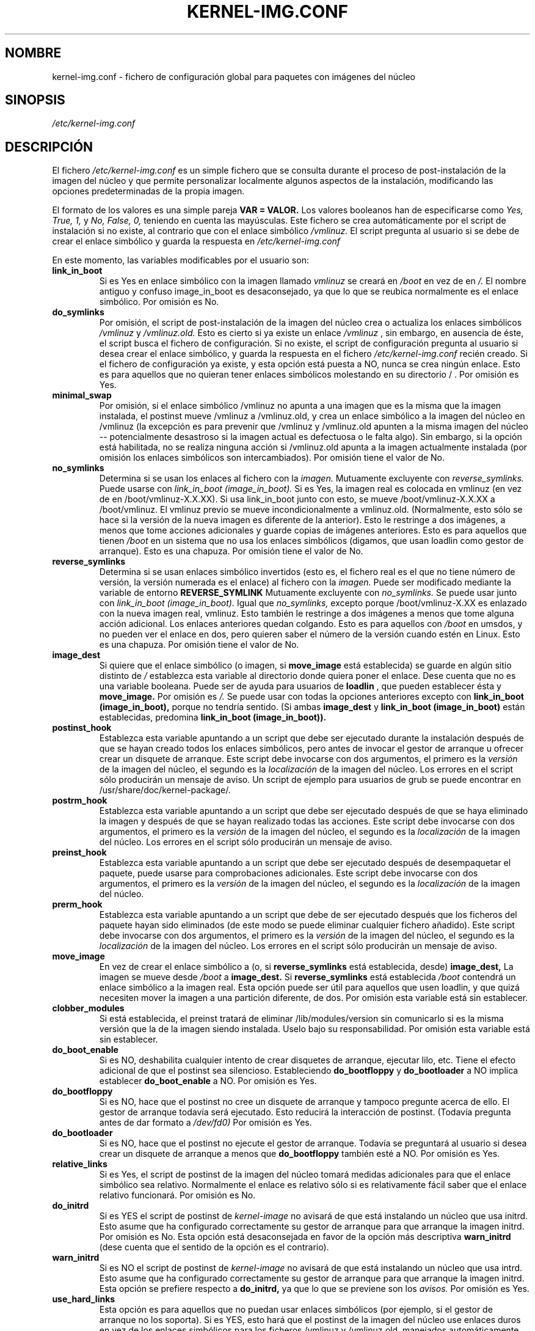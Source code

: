 .\" Hey, Emacs! This is an -*- nroff -*- source file.
.\" Copyright (c) 2000 Manoj Srivastava <srivasta@debian.org>
.\"
.\" This is free documentation; you can redistribute it and/or
.\" modify it under the terms of the GNU General Public License as
.\" published by the Free Software Foundation; either version 2 of
.\" the License, or (at your option) any later version.
.\"
.\" The GNU General Public License's references to "object code"
.\" and "executables" are to be interpreted as the output of any
.\" document formatting or typesetting system, including
.\" intermediate and printed output.
.\"
.\" This manual is distributed in the hope that it will be useful,
.\" but WITHOUT ANY WARRANTY; without even the implied warranty of
.\" MERCHANTABILITY or FITNESS FOR A PARTICULAR PURPOSE.  See the
.\" GNU General Public License for more details.
.\"
.\" You should have received a copy of the GNU General Public
.\" License along with this manual; if not, write to the Free
.\" Software Foundation, Inc., 675 Mass Ave, Cambridge, MA 02139,
.\" USA.
.\"
.\" $Id: kernel-img.conf.es.5,v 1.2 2003/06/09 19:15:21 srivasta Exp $
.\"

.\" (c) 2003 Software in the Public Interest
.\" Esta traducción ha sido realizada por Rubén Porras <nahoo@inicia.es>
.\" Está basada en la página de manual original:
.\" versión 1.2 del CVS de
.\" /cvs/debian-doc/manpages/english/kernel-package/kernel-img.conf.5 
.\" Revisada por Rudy Godoy <rudy@kernel-panik.org>

.TH KERNEL\-IMG.CONF 5 "21 de marzo de 2000" "Debian" "manual Debian GNU/Linux" 
.\" NAME should be all caps, SECTION should be 1-8, maybe w/ subsection
.\" other parms are allowed: see man(7), man(1)
.SH NOMBRE
kernel\-img.conf \- fichero de configuración global para paquetes con
imágenes del núcleo
.SH SINOPSIS
.I /etc/kernel\-img.conf
.SH "DESCRIPCIÓN"
El fichero 
.I /etc/kernel\-img.conf
es un simple fichero que se consulta durante el proceso de post-instalación de la
imagen del núcleo y que permite personalizar localmente algunos aspectos de la
instalación, modificando las opciones predeterminadas de la propia imagen.
.PP
El formato de los valores es una simple pareja
.B VAR = VALOR. 
Los valores booleanos han de especificarse como
.I Yes, True, 1,
y
.I No, False, 0,
teniendo en cuenta las mayúsculas.
Este fichero se crea automáticamente por el script de instalación si no existe,
al contrario que con el enlace simbólico
.I /vmlinuz.
El script pregunta al usuario si se debe de crear el enlace simbólico y guarda la
respuesta en
.I /etc/kernel\-img.conf
.PP
En este momento, las variables modificables por el usuario son:
.TP
.B link_in_boot 
Si es Yes en enlace simbólico con la imagen llamado
.I vmlinuz 
se creará en 
.I /boot 
en vez de en
.I /.  
El nombre antiguo y confuso image_in_boot es desaconsejado, ya que lo que
se reubica normalmente es el enlace simbólico.
Por omisión es No.
.TP
.B do_symlinks
Por omisión, el script de post-instalación de la imagen del núcleo crea o
actualiza los enlaces simbólicos
.I /vmlinuz
y 
.I /vmlinuz.old.
Esto es cierto si ya existe un enlace
.I /vmlinuz
, sin embargo, en ausencia de éste, el script busca el fichero de configuración.
Si no existe, el script de configuración pregunta al usuario si desea crear el
enlace simbólico, y guarda la respuesta en el fichero
.I /etc/kernel-img.conf
recién creado.
Si el fichero de configuración ya existe, y esta opción está puesta a NO, nunca
se crea ningún enlace. Esto es para aquellos que no quieran tener enlaces
simbólicos molestando en su directorio / . Por omisión es Yes.
.TP
.B minimal_swap
Por omisión, si el enlace simbólico /vmlinuz no apunta a una imagen que es la
misma que la imagen instalada, el postinst mueve /vmlinuz a /vmlinuz.old, y crea
un enlace simbólico a la imagen del núcleo en /vmlinuz (la excepción es para
prevenir que /vmlinuz y /vmlinuz.old apunten a la misma imagen del núcleo --
potencialmente desastroso si la imagen actual es defectuosa o le falta
algo). Sin embargo, si la opción está habilitada, no se realiza ninguna acción si
/vmlinuz.old apunta a la imagen actualmente instalada (por omisión los enlaces
simbólicos son intercambiados). Por omisión tiene el valor de No.
.TP
.B no_symlinks
Determina si se usan los enlaces al fichero con la
.I imagen.
Mutuamente excluyente con
.I reverse_symlinks. 
Puede usarse con
.I link_in_boot (image_in_boot).
Si es Yes, la imagen real es colocada en vmlinuz (en vez de en
/boot/vmlinuz-X.X.XX). Si usa link_in_boot junto con esto, se mueve
/boot/vmlinuz-X.X.XX a /boot/vmlinuz. El vmlinuz previo se mueve
incondicionalmente a vmlinuz.old. (Normalmente, esto sólo se hace si la versión
de la nueva imagen es diferente de la anterior). Esto le restringe a dos
imágenes, a menos que tome acciones adicionales y guarde copias de imágenes
anteriores.
Esto es para aquellos que tienen
.I /boot
en un sistema que no usa los enlaces simbólicos (digamos, que usan loadlin
como gestor de arranque). Esto es una chapuza.
Por omisión tiene el valor de No. 
.TP
.B reverse_symlinks
Determina si se usan enlaces simbólico invertidos (esto es, el fichero real es
el que no tiene número de versión, la versión numerada es el enlace) al fichero
con la 
.I imagen.
Puede ser modificado mediante la variable de entorno
.B REVERSE_SYMLINK
Mutuamente excluyente con
.I no_symlinks.
Se puede usar junto con
.I link_in_boot (image_in_boot).
Igual que
.I no_symlinks, 
excepto porque /boot/vmlinuz-X.XX es enlazado con la nueva imagen real,
vmlinuz. Esto también le restringe a dos imágenes a menos que tome alguna acción
adicional. Los enlaces anteriores quedan colgando. Esto es para aquellos con
.I /boot
en umsdos, y no pueden ver el enlace en dos, pero quieren saber el número de la
versión cuando estén en Linux. Esto es una chapuza.
Por omisión tiene el valor de No.
.TP
.B image_dest 
Si quiere que el enlace simbólico (o imagen, si 
.B move_image 
está establecida) se guarde en algún sitio distinto de
.I /
establezca esta variable al directorio donde quiera poner el enlace. Dese cuenta
que no es una variable booleana. Puede ser de ayuda para usuarios de
.B loadlin
, que pueden establecer ésta y
.B move_image. 
Por omisión es
.I /.
Se puede usar con todas la opciones anteriores excepto con
.B link_in_boot (image_in_boot),
porque no tendría sentido. (Si ambas
.B image_dest 
y 
.B link_in_boot (image_in_boot)
están establecidas, predomina
.B link_in_boot (image_in_boot)).
.TP
.B postinst_hook 
Establezca esta variable apuntando a un script que debe ser ejecutado durante la
instalación después de que se hayan creado todos los enlaces simbólicos, pero
antes de invocar el gestor de arranque u ofrecer crear un disquete de
arranque. Este script debe invocarse con dos argumentos, el primero es la
.I versión
de la imagen del núcleo, el segundo es la
.I localización
de la imagen del núcleo. Los errores en el script sólo producirán un mensaje de
aviso. Un script de ejemplo para usuarios de grub se puede encontrar
en /usr/share/doc/kernel-package/.
.TP
.B postrm_hook 
Establezca esta variable apuntando a un script que debe ser ejecutado después de
que se haya eliminado la imagen y después de que se hayan realizado todas las
acciones. Este script debe invocarse con dos argumentos, el primero es la
.I versión
de la imagen del núcleo, el segundo es la
.I localización
de la imagen del núcleo. Los errores en el script sólo producirán un mensaje de
aviso.
.TP
.B preinst_hook 
Establezca esta variable apuntando a un script que debe ser ejecutado después de
desempaquetar el paquete, puede usarse para comprobaciones adicionales. Este
script debe invocarse con dos argumentos, el primero es la
.I versión
de la imagen del núcleo, el segundo es la
.I localización
de la imagen del núcleo.
.TP
.B prerm_hook 
Establezca esta variable apuntando a un script que debe de ser ejecutado después
que los ficheros del paquete hayan sido eliminados (de este modo se
puede eliminar cualquier fichero añadido). Este script debe invocarse con dos
argumentos, el primero es la
.I versión
de la imagen del núcleo, el segundo es la
.I localización
de la imagen del núcleo. Los errores en el script sólo producirán un mensaje de
aviso.
.TP
.B move_image 
En vez de crear el enlace simbólico a (o, si 
.B reverse_symlinks 
está establecida, desde)
.B image_dest,
La imagen se mueve desde
.I /boot
a
.B image_dest.
Si 
.B reverse_symlinks 
está establecida
.I /boot
contendrá un enlace simbólico a la imagen real. 
Esta opción puede ser útil para aquellos que usen loadlin, y que quizá necesiten
mover la imagen a una partición diferente, de dos.
Por omisión esta variable está sin establecer.
.TP
.B clobber_modules
Si está establecida, el preinst tratará de eliminar /lib/modules/version sin
comunicarlo si es la misma versión que la de la imagen siendo instalada. Uselo
bajo su responsabilidad. Por omisión esta variable está sin establecer.
.TP
.B do_boot_enable
Si es NO, deshabilita cualquier intento de crear disquetes de arranque, ejecutar
lilo, etc. Tiene el efecto adicional de que el postinst sea silencioso.
Estableciendo  
.B do_bootfloppy
y 
.B do_bootloader
a NO implica establecer
.B do_boot_enable 
a NO. Por omisión es Yes.
.TP
.B do_bootfloppy
Si es NO, hace que el postinst no cree un disquete de arranque y tampoco
pregunte acerca de ello. El gestor de arranque todavía será ejecutado. Esto
reducirá la interacción de postinst. (Todavía pregunta antes de dar formato a
.I /dev/fd0) 
Por omisión es Yes.
.TP
.B do_bootloader
Si es NO, hace que el postinst no ejecute el gestor de arranque. Todavía se
preguntará al usuario si desea crear un disquete de arranque a menos que
.B do_bootfloppy
también esté a NO. Por omisión es Yes.
.TP
.B relative_links
Si es Yes, el script de postinst de la imagen del núcleo tomará medidas
adicionales para que el enlace simbólico sea relativo. Normalmente el enlace es
relativo sólo si es relativamente fácil saber que el enlace relativo
funcionará. Por omisión es No.
.TP
.B do_initrd
Si es YES el script de postinst de
.I kernel-image
no avisará de que está instalando un núcleo que usa initrd. Esto asume que ha
configurado correctamente su gestor de arranque para que arranque la imagen
initrd. Por omisión es No. Esta opción está desaconsejada en favor de la opción
más descriptiva
.B warn_initrd
(dese cuenta que el sentido de la opción es el contrario).
.TP
.B warn_initrd
Si es NO el script de postinst de
.I kernel-image
no avisará de que está instalando un núcleo que usa intrd. Esto asume que ha
configurado correctamente su gestor de arranque para que arranque la imagen
initrd. Esta opción se prefiere respecto a
.B do_initrd,
ya que lo que se previene son los
.I avisos.
Por omisión es Yes.
.TP
.B use_hard_links
Esta opción es para aquellos que no puedan usar enlaces simbólicos (por ejemplo,
si el gestor de arranque no los soporta). Si es YES, esto hará que el postinst
de la imagen del núcleo use enlaces duros en vez de los enlaces simbólicos para
los ficheros /vmlinuz y /vmlinuz.old, manejados automáticamente. He tratado de
que sea compatible con
.B move_image
y
.B reverse_symlinks
Precaución: Es trabajo del usuario final asegurarse de que el directorio
.B image_dest
y el lugar de la imagen (normalmente /boot) se encuentran en el mismo sistema de
ficheros (ya que no se pueden crear enlaces duros entre sistemas de ficheros).
.B Está avisado.
.TP
.B silent_modules
Está opción es para aquellos que se sienten molestos cuando se les avisa de
módulos existentes en el directorio
.TT /lib/modules/$version.
Este directorio probablemente pertenezca a un paquete 
.TT kernel-image-$version
viejo o que ya no existe, en cuyo caso pueden aparecer problemas con módulos
que hayan quedado en ese directorio, o puede que el directorio exista
legítimamente porque se haya instalado un paquete independiente con módulos
para la misma versión del núcleo. En este último caso la existencia del
directorio es totalmente benigna. Si establece esta variable, nunca más podrá
cancelar la instalación si se detecta previamente un directorio
.TT /lib/modules/$version
existente. Por omisión no está establecido.
.TP
.B silent_loader
Si está establecido, está opción hará que se omita la pregunta realizada antes
de ejecutar el gestor de arranque durante el proceso de instalación. Esta opción
no afecta a que el gestor de arranque sea o no ejecutado (lea
.B do_bootloader
para entender como controlarlo, la ausencia de un fichero de configuración hará
el proceso de instalación ameno e interactivo).
.SH FICHEROS
El fichero descrito en este documento es
.I /etc/kernel-img.conf.
.SH "VÉASE TAMBIÉN"
.BR make-kpkg (1),
.BR kernel-pkg.conf (5),
.BR make (1),
.B El manual de GNU Make.
.SH FALLOS
No tiene fallos. Cualquier cosa que se lo parezca es un delirio, de verdad.
.SH AUTOR
Esta página del manual fue escrita por Manoj Srivastava <srivasta@debian.org>,
para el sistema Debian GNU/Linux.
